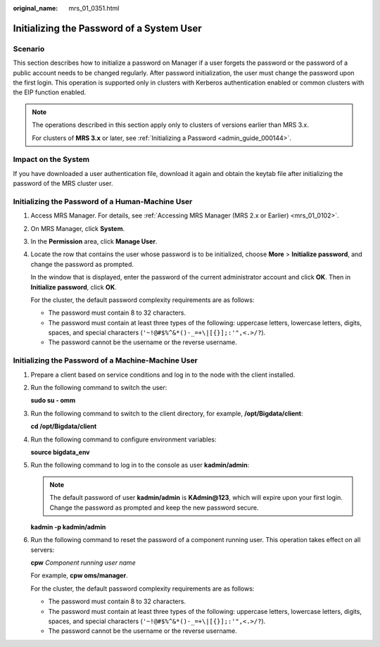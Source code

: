 :original_name: mrs_01_0351.html

.. _mrs_01_0351:

Initializing the Password of a System User
==========================================

Scenario
--------

This section describes how to initialize a password on Manager if a user forgets the password or the password of a public account needs to be changed regularly. After password initialization, the user must change the password upon the first login. This operation is supported only in clusters with Kerberos authentication enabled or common clusters with the EIP function enabled.

.. note::

   The operations described in this section apply only to clusters of versions earlier than MRS 3.x.

   For clusters of **MRS 3.\ x** or later, see :ref:`Initializing a Password <admin_guide_000144>`.

Impact on the System
--------------------

If you have downloaded a user authentication file, download it again and obtain the keytab file after initializing the password of the MRS cluster user.

Initializing the Password of a Human-Machine User
-------------------------------------------------

#. Access MRS Manager. For details, see :ref:`Accessing MRS Manager (MRS 2.x or Earlier) <mrs_01_0102>`.

#. On MRS Manager, click **System**.

#. In the **Permission** area, click **Manage User**.

#. Locate the row that contains the user whose password is to be initialized, choose **More** > **Initialize password**, and change the password as prompted.

   In the window that is displayed, enter the password of the current administrator account and click **OK**. Then in **Initialize password**, click **OK**.

   For the cluster, the default password complexity requirements are as follows:

   -  The password must contain 8 to 32 characters.
   -  The password must contain at least three types of the following: uppercase letters, lowercase letters, digits, spaces, and special characters (``'~!@#$%^&*()-_=+\|[{}];:'",<.>/?``).
   -  The password cannot be the username or the reverse username.

Initializing the Password of a Machine-Machine User
---------------------------------------------------

#. Prepare a client based on service conditions and log in to the node with the client installed.

#. Run the following command to switch the user:

   **sudo su - omm**

#. Run the following command to switch to the client directory, for example, **/opt/Bigdata/client**:

   **cd /opt/Bigdata/client**

#. Run the following command to configure environment variables:

   **source bigdata_env**

#. Run the following command to log in to the console as user **kadmin/admin**:

   .. note::

      The default password of user **kadmin/admin** is **KAdmin@123**, which will expire upon your first login. Change the password as prompted and keep the new password secure.

   **kadmin -p kadmin/admin**

#. Run the following command to reset the password of a component running user. This operation takes effect on all servers:

   **cpw** *Component running user name*

   For example, **cpw oms/manager**.

   For the cluster, the default password complexity requirements are as follows:

   -  The password must contain 8 to 32 characters.
   -  The password must contain at least three types of the following: uppercase letters, lowercase letters, digits, spaces, and special characters (``'~!@#$%^&*()-_=+\|[{}];:'",<.>/?``).
   -  The password cannot be the username or the reverse username.
